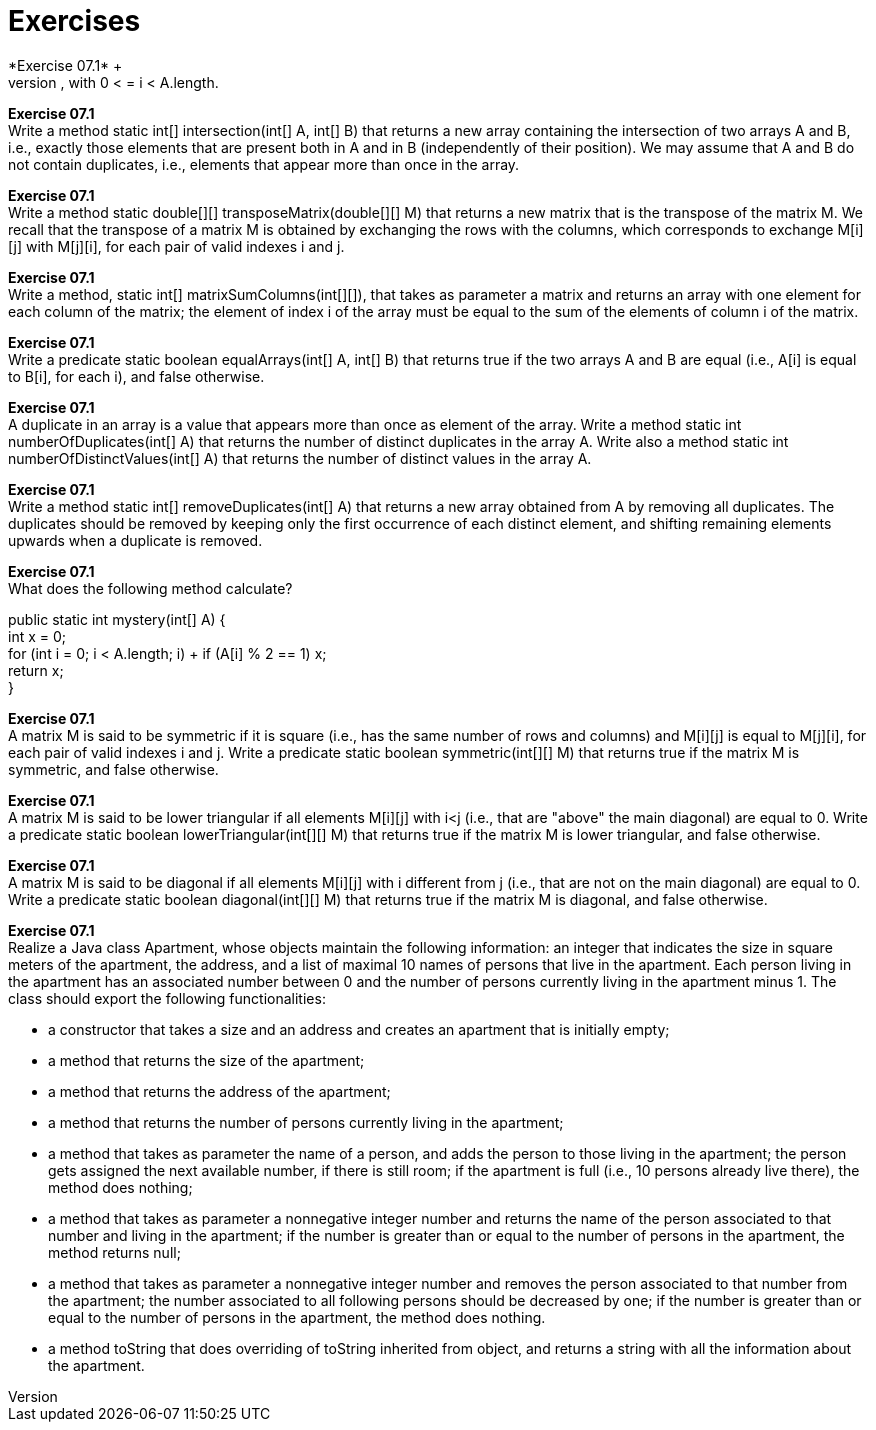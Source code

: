 # Exercises
*Exercise 07.1* +
Write a method static double scalarProduct(double[] A, double[] B) that calculates the scalar product of two arrays A and B, assuming they have the same length. We recall that the scalar product of A and B is obtained as the sum of the products A[i]*B[i], for all i, with 0 < = i < A.length.

*Exercise 07.1* +
Write a method static int[] intersection(int[] A, int[] B) that returns a new array containing the intersection of two arrays A and B, i.e., exactly those elements that are present both in A and in B (independently of their position). We may assume that A and B do not contain duplicates, i.e., elements that appear more than once in the array.

*Exercise 07.1* +
Write a method static double[][] transposeMatrix(double[][] M) that returns a new matrix that is the transpose of the matrix M. We recall that the transpose of a matrix M is obtained by exchanging the rows with the columns, which corresponds to exchange M[i][j] with M[j][i], for each pair of valid indexes i and j.

*Exercise 07.1* +
Write a method, static int[] matrixSumColumns(int[][]), that takes as parameter a matrix and returns an array with one element for each column of the matrix; the element of index i of the array must be equal to the sum of the elements of column i of the matrix.

*Exercise 07.1* +
Write a predicate static boolean equalArrays(int[] A, int[] B) that returns true if the two arrays A and B are equal (i.e., A[i] is equal to B[i], for each i), and false otherwise.

*Exercise 07.1* +
A duplicate in an array is a value that appears more than once as element of the array. Write a method static int numberOfDuplicates(int[] A) that returns the number of distinct duplicates in the array A. Write also a method static int numberOfDistinctValues(int[] A) that returns the number of distinct values in the array A.

*Exercise 07.1* +
Write a method static int[] removeDuplicates(int[] A) that returns a new array obtained from A by removing all duplicates. The duplicates should be removed by keeping only the first occurrence of each distinct element, and shifting remaining elements upwards when a duplicate is removed.

*Exercise 07.1* +
What does the following method calculate?

public static int mystery(int[] A) { +
  int x = 0; +
  for (int i = 0; i < A.length; i++) +
    if (A[i] % 2 == 1) x++; +
  return x; +
}

*Exercise 07.1* +
A matrix M is said to be symmetric if it is square (i.e., has the same number of rows and columns) and M[i][j] is equal to M[j][i], for each pair of valid indexes i and j. Write a predicate static boolean symmetric(int[][] M) that returns true if the matrix M is symmetric, and false otherwise.

*Exercise 07.1* +
A matrix M is said to be lower triangular if all elements M[i][j] with i<j (i.e., that are "above" the main diagonal) are equal to 0. Write a predicate static boolean lowerTriangular(int[][] M) that returns true if the matrix M is lower triangular, and false otherwise.

*Exercise 07.1* +
A matrix M is said to be diagonal if all elements M[i][j] with i different from j (i.e., that are not on the main diagonal) are equal to 0. Write a predicate static boolean diagonal(int[][] M) that returns true if the matrix M is diagonal, and false otherwise.

*Exercise 07.1* +
Realize a Java class Apartment, whose objects maintain the following information: an integer that indicates the size in square meters of the apartment, the address, and a list of maximal 10 names of persons that live in the apartment. Each person living in the apartment has an associated number between 0 and the number of persons currently living in the apartment minus 1. The class should export the following functionalities:

* a constructor that takes a size and an address and creates an apartment that is initially empty;
* a method that returns the size of the apartment;
* a method that returns the address of the apartment;
* a method that returns the number of persons currently living in the apartment;
* a method that takes as parameter the name of a person, and adds the person to those living in the apartment; the person gets assigned the next available number, if there is still room; if the apartment is full (i.e., 10 persons already live there), the method does nothing;
* a method that takes as parameter a nonnegative integer number and returns the name of the person associated to that number and living in the apartment; if the number is greater than or equal to the number of persons in the apartment, the method returns null;
* a method that takes as parameter a nonnegative integer number and removes the person associated to that number from the apartment; the number associated to all following persons should be decreased by one; if the number is greater than or equal to the number of persons in the apartment, the method does nothing.
* a method toString that does overriding of toString inherited from object, and returns a string with all the information about the apartment.